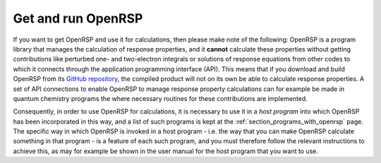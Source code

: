 .. _section_getting_running_openrsp:

Get and run OpenRSP
===================

If you want to get OpenRSP and use it for calculations, then please make note
of the following: OpenRSP is a program library that manages the calculation of
response properties, and it **cannot** calculate these properties without
getting contributions like perturbed one- and two-electron integrals or
solutions of response equations from other codes to which it connects through
the application programming interface (API). This means that if you download
and build OpenRSP from its `GitHub repository <https://github.com/openrsp/openrsp>`_,
the compiled product will not on its own be able to calculate response
properties. A set of API connections to enable OpenRSP to manage response
property calculations can for example be made in quantum chemistry programs the
where necessary routines for these contributions are implemented.

Consequently, in order to use OpenRSP for calculations, it is necessary to use
it in a *host program* into which OpenRSP has been incorporated in this way,
and a list of such programs is kept at the :ref:`section_programs_with_openrsp`
page. The specific way in which OpenRSP is invoked in a host program - i.e. the
way that you can make OpenRSP calculate something in that program - is a
feature of each such program, and you must therefore follow the relevant
instructions to achieve this, as may for example be shown in the user manual
for the host program that you want to use.
